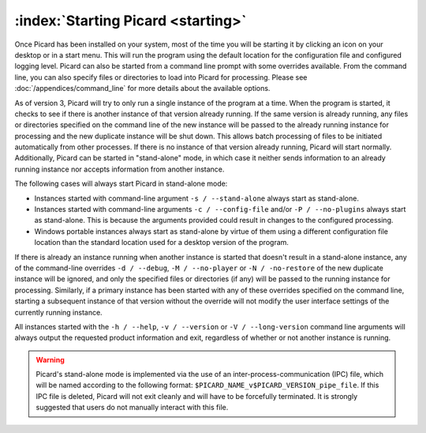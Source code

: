 .. MusicBrainz Picard Documentation Project

:index:`Starting Picard <starting>`
===================================

Once Picard has been installed on your system, most of the time you will be starting it by
clicking an icon on your desktop or in a start menu.  This will run the program using the
default location for the configuration file and configured logging level.  Picard can also
be started from a command line prompt with some overrides available.  From the command line,
you can also specify files or directories to load into Picard for processing.  Please see
:doc:`/appendices/command_line` for more details about the available options.

As of version 3, Picard will try to only run a single instance of the program at a time.
When the program is started, it checks to see if there is another instance of that version
already running.  If the same version is already running, any files or directories specified
on the command line of the new instance will be passed to the already running instance for
processing and the new duplicate instance will be shut down.  This allows batch processing
of files to be initiated automatically from other processes.  If there is no instance of that
version already running, Picard will start normally.  Additionally, Picard can be started in
"stand-alone" mode, in which case it neither sends information to an already running instance
nor accepts information from another instance.

The following cases will always start Picard in stand-alone mode:

- Instances started with command-line argument ``-s / --stand-alone`` always start as stand-alone.

- Instances started with command-line arguments ``-c / --config-file`` and/or ``-P / --no-plugins`` always start as stand-alone.  This is because the arguments provided could result in changes to the configured processing.

- Windows portable instances always start as stand-alone by virtue of them using a different configuration file location than the standard location used for a desktop version of the program.

If there is already an instance running when another instance is started that doesn't result in a
stand-alone instance, any of the command-line overrides ``-d / --debug``, ``-M / --no-player``
or ``-N / -no-restore`` of the new duplicate instance will be ignored, and only the specified
files or directories (if any) will be passed to the running instance for processing.  Similarly,
if a primary instance has been started with any of these overrides specified on the command line,
starting a subsequent instance of that version without the override will not modify the user
interface settings of the currently running instance.

All instances started with the ``-h / --help``, ``-v / --version`` or ``-V / --long-version``
command line arguments will always output the requested product information and exit, regardless of
whether or not another instance is running.

.. warning::

   Picard's stand-alone mode is implemented via the use of an inter-process-communication (IPC) file, which will be named according to the following format: ``$PICARD_NAME_v$PICARD_VERSION_pipe_file``. If this IPC file is deleted, Picard will not exit cleanly and will have to be forcefully terminated. It is strongly suggested that users do not manually interact with this file.

.. raw:: latex

   \clearpage
